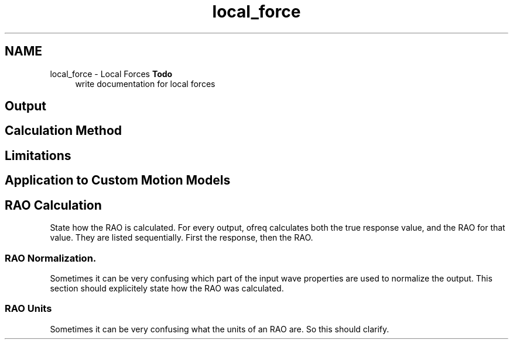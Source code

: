 .TH "local_force" 3 "Sun Apr 6 2014" "Version 0.4" "oFreq" \" -*- nroff -*-
.ad l
.nh
.SH NAME
local_force \- Local Forces 
\fBTodo\fP
.RS 4
write documentation for local forces
.RE
.PP
.PP
.SH "Output"
.PP
.PP
.SH "Calculation Method"
.PP
.PP
.SH "Limitations"
.PP
.PP
.SH "Application to Custom Motion Models"
.PP
.PP
.SH "RAO Calculation"
.PP
.PP
State how the RAO is calculated\&. For every output, ofreq calculates both the true response value, and the RAO for that value\&. They are listed sequentially\&. First the response, then the RAO\&.
.PP
.SS "RAO Normalization\&."
.PP
Sometimes it can be very confusing which part of the input wave properties are used to normalize the output\&. This section should explicitely state how the RAO was calculated\&.
.PP
.SS "RAO Units"
.PP
Sometimes it can be very confusing what the units of an RAO are\&. So this should clarify\&. 
